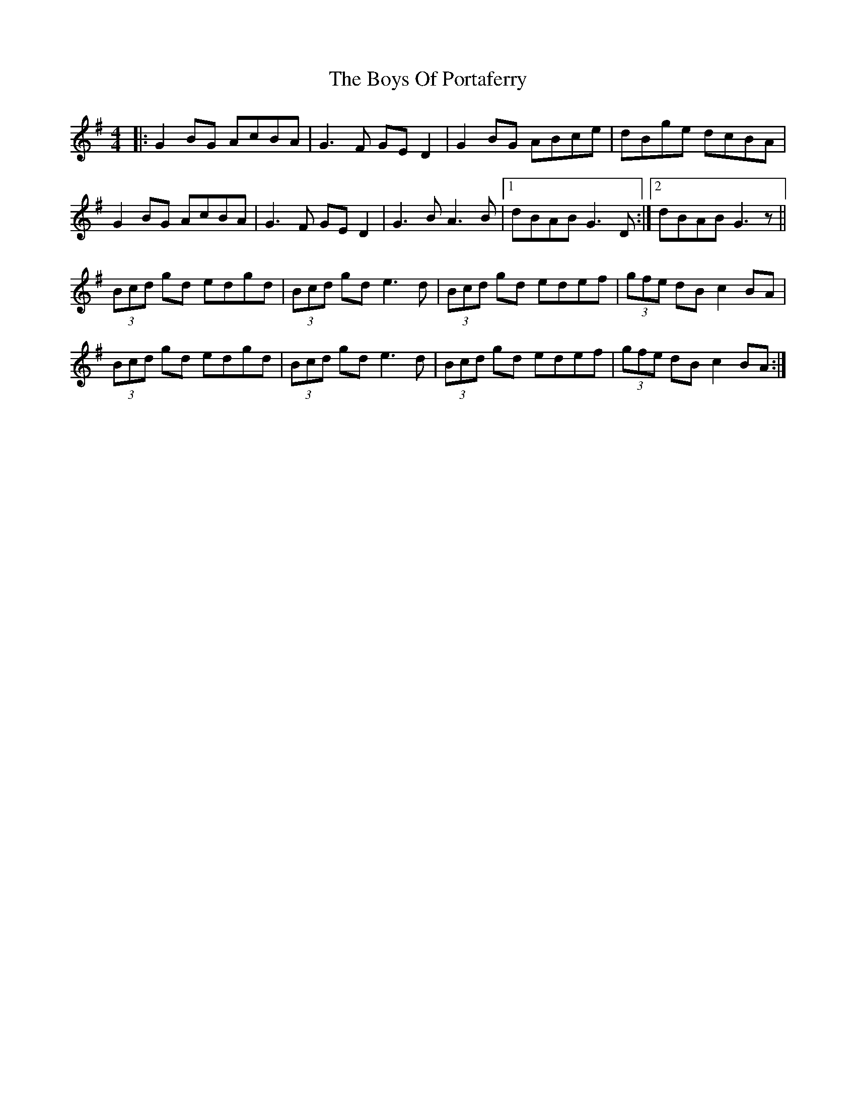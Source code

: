 X: 4786
T: Boys Of Portaferry, The
R: reel
M: 4/4
K: Gmajor
|:G2 BG AcBA|G3F GE D2|G2 BG ABce|dBge dcBA|
G2 BG AcBA|G3F GE D2|G3B A3B|1 dBAB G3D:|2 dBAB G3z||
(3Bcd gd edgd|(3Bcd gd e3d|(3Bcd gd edef|(3gfe dB c2 BA|
(3Bcd gd edgd|(3Bcd gd e3d|(3Bcd gd edef|(3gfe dB c2 BA:|

